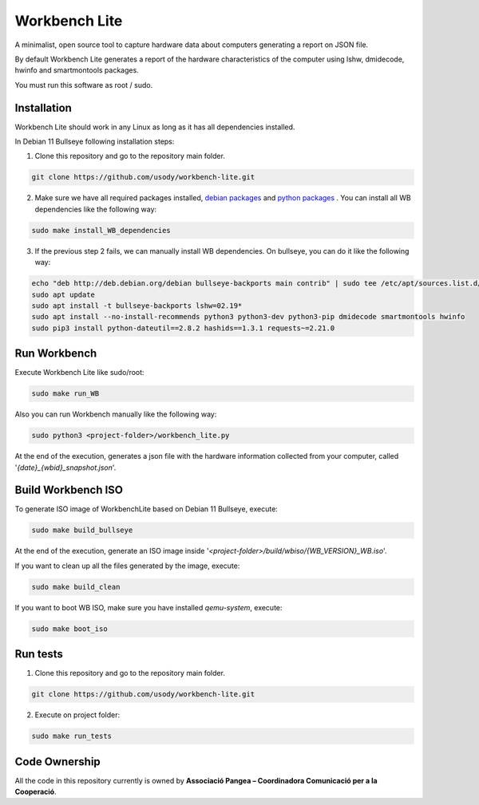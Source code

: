 Workbench Lite
#########################
A minimalist, open source tool to capture hardware data about computers generating a report on JSON file.

By default Workbench Lite generates a report of the hardware
characteristics of the computer using lshw, dmidecode, hwinfo and smartmontools packages.

You must run this software as root / sudo.

Installation
*************
Workbench Lite should work in any Linux as long as it has all dependencies installed.

In Debian 11 Bullseye following installation steps:

1. Clone this repository and go to the repository main folder.

.. code-block::

    git clone https://github.com/usody/workbench-lite.git

2. Make sure we have all required packages installed, `debian packages <requirements.debian.txt>`_ and `python packages <requirements.txt>`_ . You can install all WB dependencies like the following way:

.. code-block::

    sudo make install_WB_dependencies

3. If the previous step 2 fails, we can manually install WB dependencies. On bullseye, you can do it like the following way:

.. code-block::

    echo "deb http://deb.debian.org/debian bullseye-backports main contrib" | sudo tee /etc/apt/sources.list.d/backports.list
    sudo apt update
    sudo apt install -t bullseye-backports lshw=02.19*
    sudo apt install --no-install-recommends python3 python3-dev python3-pip dmidecode smartmontools hwinfo
    sudo pip3 install python-dateutil==2.8.2 hashids==1.3.1 requests~=2.21.0

Run Workbench
*************
Execute Workbench Lite like sudo/root:

.. code-block::

    sudo make run_WB

Also you can run Workbench manually like the following way:

.. code-block::

    sudo python3 <project-folder>/workbench_lite.py

At the end of the execution, generates a json file with the hardware information collected from your computer,
called '*{date}_{wbid}_snapshot.json*'.

Build Workbench ISO
********************
To generate ISO image of WorkbenchLite based on Debian 11 Bullseye, execute:

.. code-block::

    sudo make build_bullseye

At the end of the execution, generate an ISO image inside '*<project-folder>/build/wbiso/{WB_VERSION}_WB.iso*'.

If you want to clean up all the files generated by the image, execute:

.. code-block::

    sudo make build_clean

If you want to boot WB ISO, make sure you have installed *qemu-system*, execute:

.. code-block::

    sudo make boot_iso


Run tests
*********
1. Clone this repository and go to the repository main folder.

.. code-block::

    git clone https://github.com/usody/workbench-lite.git

2. Execute on project folder:

.. code-block::

    sudo make run_tests

Code Ownership
*****************

All the code in this repository currently is owned by  **Associació Pangea – Coordinadora Comunicació per a la Cooperació**.
